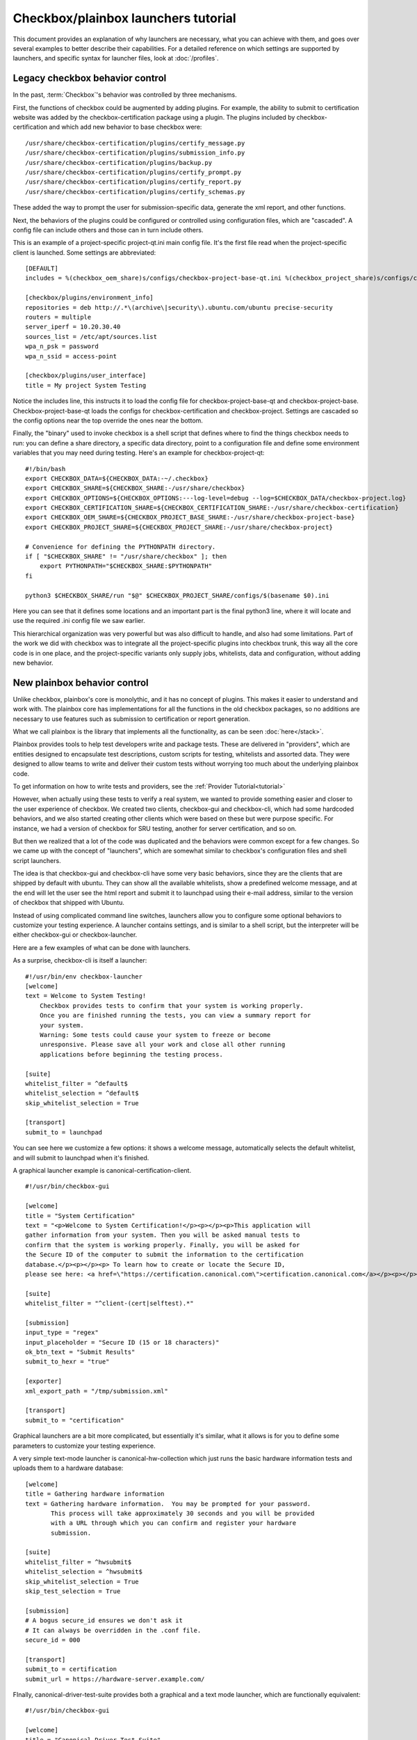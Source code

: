 Checkbox/plainbox launchers tutorial
^^^^^^^^^^^^^^^^^^^^^^^^^^^^^^^^^^^^

This document provides an explanation of why launchers are necessary, what
you can achieve with them, and goes over several examples to better describe
their capabilities. For a detailed reference on which settings are supported
by launchers, and specific syntax for launcher files, look at
:doc:`/profiles`.


Legacy checkbox behavior control
================================

In the past, :term:`Checkbox`'s behavior was controlled by three mechanisms.

First, the functions of checkbox could be augmented by adding plugins.
For example, the ability to submit to certification website was added by
the checkbox-certification package using a plugin. The plugins included
by checkbox-certification and which add new behavior to base checkbox
were:

::

    /usr/share/checkbox-certification/plugins/certify_message.py
    /usr/share/checkbox-certification/plugins/submission_info.py
    /usr/share/checkbox-certification/plugins/backup.py
    /usr/share/checkbox-certification/plugins/certify_prompt.py
    /usr/share/checkbox-certification/plugins/certify_report.py
    /usr/share/checkbox-certification/plugins/certify_schemas.py

These added the way to prompt the user for submission-specific data, generate
the xml report, and other functions.

Next, the behaviors of the plugins could be configured or controlled
using configuration files, which are "cascaded". A config file can
include others and those can in turn include others.

This is an example of a project-specific project-qt.ini main config file. It's
the first file read when the project-specific client is launched. Some settings
are abbreviated:

::
    
    [DEFAULT]
    includes = %(checkbox_oem_share)s/configs/checkbox-project-base-qt.ini %(checkbox_project_share)s/configs/checkbox-project-base.ini
    
    [checkbox/plugins/environment_info]
    repositories = deb http://.*\(archive\|security\).ubuntu.com/ubuntu precise-security
    routers = multiple
    server_iperf = 10.20.30.40
    sources_list = /etc/apt/sources.list
    wpa_n_psk = password
    wpa_n_ssid = access-point
    
    [checkbox/plugins/user_interface]
    title = My project System Testing

Notice the includes line, this instructs it to load the config file for
checkbox-project-base-qt and checkbox-project-base. Checkbox-project-base-qt
loads the configs for checkbox-certification and checkbox-project. Settings are
cascaded so the config options near the top override the ones near the
bottom.

Finally, the "binary" used to invoke checkbox is a shell script that
defines where to find the things checkbox needs to run: you can define a
share directory, a specific data directory, point to a configuration
file and define some environment variables that you may need during
testing. Here's an example for checkbox-project-qt:

::

    #!/bin/bash
    export CHECKBOX_DATA=${CHECKBOX_DATA:-~/.checkbox}
    export CHECKBOX_SHARE=${CHECKBOX_SHARE:-/usr/share/checkbox}
    export CHECKBOX_OPTIONS=${CHECKBOX_OPTIONS:---log-level=debug --log=$CHECKBOX_DATA/checkbox-project.log}
    export CHECKBOX_CERTIFICATION_SHARE=${CHECKBOX_CERTIFICATION_SHARE:-/usr/share/checkbox-certification}
    export CHECKBOX_OEM_SHARE=${CHECKBOX_PROJECT_BASE_SHARE:-/usr/share/checkbox-project-base}
    export CHECKBOX_PROJECT_SHARE=${CHECKBOX_PROJECT_SHARE:-/usr/share/checkbox-project}
    
    # Convenience for defining the PYTHONPATH directory.
    if [ "$CHECKBOX_SHARE" != "/usr/share/checkbox" ]; then
        export PYTHONPATH="$CHECKBOX_SHARE:$PYTHONPATH"
    fi
    
    python3 $CHECKBOX_SHARE/run "$@" $CHECKBOX_PROJECT_SHARE/configs/$(basename $0).ini

Here you can see that it defines some locations and an important part is
the final python3 line, where it will locate and use the required .ini
config file we saw earlier.

This hierarchical organization was very powerful but was also difficult
to handle, and also had some limitations. Part of the work we did with
checkbox was to integrate all the project-specific plugins into checkbox
trunk, this way all the core code is in one place, and the project-specific
variants only supply jobs, whitelists, data and configuration, without adding
new behavior.

New plainbox behavior control
=============================

Unlike checkbox, plainbox's core is monolythic, and it has no concept of
plugins. This makes it easier to understand and work with. The plainbox
core has implementations for all the functions in the old checkbox
packages, so no additions are necessary to use features such as
submission to certification or report generation.


What we call plainbox is the library that implements all the
functionality, as can be seen :doc:`here</stack>`.

Plainbox provides tools to help test developers write and package tests.
These are delivered in "providers", which are entities designed to
encapsulate test descriptions, custom scripts for testing, whitelists
and assorted data. They were designed to allow teams to
write and deliver their custom tests without worrying too much about the
underlying plainbox code.

To get information on how to write tests and providers, see the :ref:`Provider
Tutorial<tutorial>`

However, when actually using these tests to verify a real system, we
wanted to provide something easier and closer to the user experience of
checkbox. We created two clients, checkbox-gui and checkbox-cli, which
had some hardcoded behaviors, and we also started creating other clients
which were based on these but were purpose specific. For instance, we
had a version of checkbox for SRU testing, another for server
certification, and so on.

But then we realized that a lot of the code was duplicated and the
behaviors were common except for a few changes. So we came up with the
concept of "launchers", which are somewhat similar to checkbox's
configuration files and shell script launchers.

The idea is that checkbox-gui and checkbox-cli have some very basic
behaviors, since they are the clients that are shipped by default with
ubuntu. They can show all the available whitelists, show a predefined
welcome message, and at the end will let the user see the html report
and submit it to launchpad using their e-mail address, similar to the
version of checkbox that shipped with Ubuntu.

Instead of using complicated command line switches, launchers allow you
to configure some optional behaviors to customize your testing
experience. A launcher contains settings, and is similar to a shell
script, but the interpreter will be either checkbox-gui or
checkbox-launcher.

Here are a few examples of what can be done with launchers.

As a surprise, checkbox-cli is itself a launcher:

::

    #!/usr/bin/env checkbox-launcher
    [welcome]
    text = Welcome to System Testing!
        Checkbox provides tests to confirm that your system is working properly.
        Once you are finished running the tests, you can view a summary report for
        your system.
        Warning: Some tests could cause your system to freeze or become
        unresponsive. Please save all your work and close all other running
        applications before beginning the testing process.
    
    [suite]
    whitelist_filter = ^default$
    whitelist_selection = ^default$
    skip_whitelist_selection = True
    
    [transport]
    submit_to = launchpad

You can see here we customize a few options: it shows a welcome message,
automatically selects the default whitelist, and will submit to
launchpad when it's finished.

A graphical launcher example is canonical-certification-client.

::

    #!/usr/bin/checkbox-gui
    
    [welcome]
    title = "System Certification"
    text = "<p>Welcome to System Certification!</p><p></p><p>This application will
    gather information from your system. Then you will be asked manual tests to
    confirm that the system is working properly. Finally, you will be asked for
    the Secure ID of the computer to submit the information to the certification
    database.</p><p></p><p> To learn how to create or locate the Secure ID,
    please see here: <a href=\"https://certification.canonical.com\">certification.canonical.com</a></p><p></p>"
    
    [suite]
    whitelist_filter = "^client-(cert|selftest).*"
    
    [submission]
    input_type = "regex"
    input_placeholder = "Secure ID (15 or 18 characters)"
    ok_btn_text = "Submit Results"
    submit_to_hexr = "true"
    
    [exporter]
    xml_export_path = "/tmp/submission.xml"
    
    [transport]
    submit_to = "certification"


Graphical launchers are a bit more complicated, but essentially it's
similar, what it allows is for you to define some parameters to
customize your testing experience.

A very simple text-mode launcher is canonical-hw-collection which just
runs the basic hardware information tests and uploads them to a hardware
database:

::

    [welcome]
    title = Gathering hardware information
    text = Gathering hardware information.  You may be prompted for your password.
           This process will take approximately 30 seconds and you will be provided
           with a URL through which you can confirm and register your hardware
           submission.
    
    [suite]
    whitelist_filter = ^hwsubmit$
    whitelist_selection = ^hwsubmit$
    skip_whitelist_selection = True
    skip_test_selection = True
    
    [submission]
    # A bogus secure_id ensures we don't ask it
    # It can always be overridden in the .conf file.
    secure_id = 000
    
    [transport]
    submit_to = certification
    submit_url = https://hardware-server.example.com/

FInally, canonical-driver-test-suite provides both a graphical and a
text mode launcher, which are functionally equivalent:

::

    #!/usr/bin/checkbox-gui
    
    [welcome]
    title = "Canonical Driver Test Suite"
    text = "<p>Welcome to the Canonical Driver Test Suite.</p>
     <p></p>
     <p>This program contains automated and manual tests to help you discover
     issues that will arise when running your device drivers on Ubuntu.</p>
     <p></p>
     <p>This application will step the user through these tests in a
     predetermined order and automatically collect both system information as
     well as test results. It will also prompt the user for input when manual
     testing is required.</p>
     <p></p>
     <p>The run time for the tests is determined by which tests you decide to
     execute. The user will have the opportunity to customize the test run to
     accommodate the driver and the amount of time available for testing.</p>
     <p></p>
     <p>To begin, simply click the Continue button below and follow the onscreen
     instructions.</p><p></p>"
    
    [suite]
    whitelist_filter = "^ihv-.*"
    
    [submission]
    ok_btn_text = "Save Results"
    input_type = "none"
    
    [exporter]
    xml_export_path = ""
    
    [transport]
    submit_to = "local"

Text mode:

::

    #!/usr/bin/env checkbox-launcher
    [welcome]
    text = Welcome to the Canonical Driver Test Suite
        This program contains automated and manual tests to help you discover
        issues that will arise when running your device drivers on Ubuntu.
        This application will step the user through these tests in a
        predetermined order and automatically collect both system information as
        well as test results. It will also prompt the user for input when manual
        testing is required.
        The run time for the tests is determined by which tests you decide to
        execute. The user will have the opportunity to customize the test run to
        accommodate the driver and the amount of time available for testing.
        To begin, simply click the Continue button below and follow the onscreen
        instructions.
    
    [suite]
    # Whitelist(s) displayed in the suite selection screen
    whitelist_filter = ^ihv-.*
    # Whitelist_selection is mandatory so we set it to a bogus value so
    # no whitelists are preselected.
    whitelist_selection = bogus
